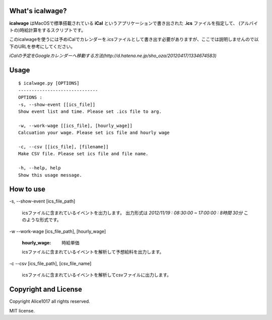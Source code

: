 What's icalwage?
###################

**icalwage** はMacOSで標準搭載されている **iCal** というアプリケーションで書き出された **.ics** ファイルを指定して、
(アルバイトの)時給計算をするスクリプトです。

このicalwageを使うには予めiCalでカレンダーを.icsファイルとして書き出す必要がありますが、ここでは説明しませんので以下のURLを参考にしてください。

*iCalの予定をGoogleカレンダーへ移動する方法(http://d.hatena.ne.jp/sho_oza/20120417/1334674583)*

Usage
########

::

    $ icalwage.py [OPTIONS]
    ------------------------------
    OPTIONS :
    -s, --show-event [[ics_file]]
    Show event list and time. Please set .ics file to arg.

    -w, --work-wage [[ics_file], [hourly_wage]]
    Calcuation your wage. Please set ics file and hourly wage

    -c, --csv [[ics_file], [filename]]
    Make CSV file. Please set ics file and file name.

    -h, --help, help
    Show this usage message.


How to use
############

-s, --show-event [ics_file_path]

    icsファイルに含まれているイベントを出力します。
    出力形式は `2012/11/19 : 08:30:00 ~ 17:00:00 : 8時間 30分` このような形式です。

-w --work-wage [ics_file_path], [hourly_wage]

    :hourly_wage: 時給単価

    icsファイルに含まれているイベントを解析して予想給料を出力します。

-c --csv [ics_file_path], [csv_file_name]
    
    icsファイルに含まれているイベントを解析してcsvファイルに出力します。

    
Copyright and License
########################

Copyright Alice1017 all rights reserved.

MIT license.
